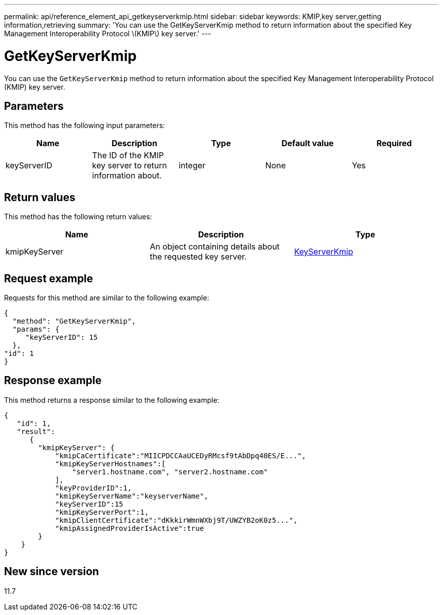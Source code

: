 ---
permalink: api/reference_element_api_getkeyserverkmip.html
sidebar: sidebar
keywords: KMIP,key server,getting information,retrieving
summary: 'You can use the GetKeyServerKmip method to return information about the specified Key Management Interoperability Protocol \(KMIP\) key server.'
---

= GetKeyServerKmip
:icons: font
:imagesdir: ../media/

[.lead]
You can use the `GetKeyServerKmip` method to return information about the specified Key Management Interoperability Protocol (KMIP) key server.

== Parameters

This method has the following input parameters:

[options="header"]
|===
|Name |Description |Type |Default value |Required
a|
keyServerID
a|
The ID of the KMIP key server to return information about.
a|
integer
a|
None
a|
Yes
|===

== Return values

This method has the following return values:

[options="header"]
|===
|Name |Description |Type
a|
kmipKeyServer
a|
An object containing details about the requested key server.
a|
link:reference_element_api_keyserverkmip.html[KeyServerKmip]
|===

== Request example

Requests for this method are similar to the following example:

----
{
  "method": "GetKeyServerKmip",
  "params": {
     "keyServerID": 15
  },
"id": 1
}
----

== Response example

This method returns a response similar to the following example:

----
{
   "id": 1,
   "result":
      {
        "kmipKeyServer": {
            "kmipCaCertificate":"MIICPDCCAaUCEDyRMcsf9tAbDpq40ES/E...",
            "kmipKeyServerHostnames":[
                "server1.hostname.com", "server2.hostname.com"
            ],
            "keyProviderID":1,
            "kmipKeyServerName":"keyserverName",
            "keyServerID":15
            "kmipKeyServerPort":1,
            "kmipClientCertificate":"dKkkirWmnWXbj9T/UWZYB2oK0z5...",
            "kmipAssignedProviderIsActive":true
        }
    }
}
----

== New since version

11.7
